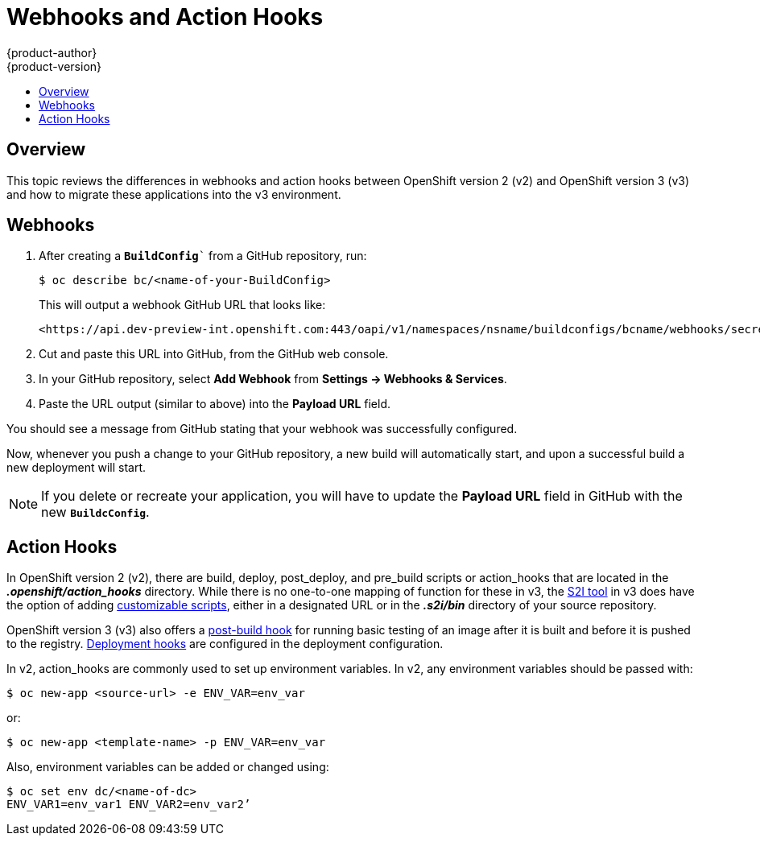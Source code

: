 [[dev-guide-web-hooks-action-hooks]]
= Webhooks and Action Hooks
{product-author}
{product-version}
:data-uri:
:icons:
:experimental:
:toc: macro
:toc-title:
:prewrap!:

toc::[]

== Overview

This topic reviews the differences in webhooks and action hooks between
OpenShift version 2 (v2) and OpenShift version 3 (v3) and how to migrate these
applications into the v3 environment.

[[dev-guide-migrating-applications-webhooks]]
== Webhooks

. After creating a `*BuildConfig*`` from a GitHub repository, run:
+
----
$ oc describe bc/<name-of-your-BuildConfig>
----
+
This will output a webhook GitHub URL that looks like:
+
----
<https://api.dev-preview-int.openshift.com:443/oapi/v1/namespaces/nsname/buildconfigs/bcname/webhooks/secret/github>.
----

. Cut and paste this URL into GitHub, from the GitHub web console.

. In your GitHub repository, select *Add Webhook* from *Settings -> Webhooks & Services*.

. Paste the URL output (similar to above) into the *Payload URL* field.

You should see a message from GitHub stating that your webhook was successfully
configured.

Now, whenever you push a change to your GitHub repository, a new build will
automatically start, and upon a successful build a new deployment will start.

[NOTE]
====
If you delete or recreate your application, you will have to update the *Payload
URL* field in GitHub with the new `*BuildcConfig*`.
====

[[dev-guide-migrating-applications-action-hooks]]
== Action Hooks

In OpenShift version 2 (v2), there are build, deploy, post_deploy, and pre_build
scripts or action_hooks that are located in the *_.openshift/action_hooks_*
directory. While there is no one-to-one mapping of function for these in v3, the
xref:../../dev_guide/migrating_applications/S2I_tool.adoc#dev-guide-s2i-tool[S2I
tool] in v3 does have the option of adding
xref:../../creating_images/s2i.adoc#s2i-scripts[customizable scripts], either in a
designated URL or in the *_.s2i/bin_* directory of your source repository.

OpenShift version 3 (v3) also offers a
xref:../../dev_guide/builds.adoc#build-hooks[post-build hook] for running basic
testing of an image after it is built and before it is pushed to the registry.
xref:../../dev_guide/deployment_configs.adoc#lifecycle-hooks[Deployment hooks] are
configured in the deployment configuration.

In v2, action_hooks are commonly used to set up environment variables. In v2,
any environment variables should be passed with:

----
$ oc new-app <source-url> -e ENV_VAR=env_var
----

or:

----
$ oc new-app <template-name> -p ENV_VAR=env_var
----

Also, environment variables can be added or changed using:

----
$ oc set env dc/<name-of-dc>
ENV_VAR1=env_var1 ENV_VAR2=env_var2’
----
